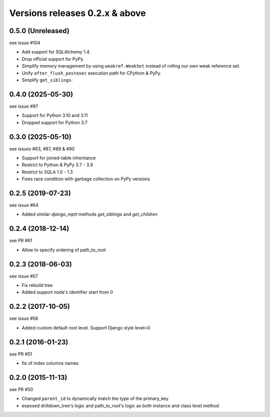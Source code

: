 Versions releases 0.2.x & above
###############################

0.5.0 (Unreleased)
==================

see issue #104

- Add support for SQLAlchemy 1.4.
- Drop official support for PyPy.
- Simplify memory management by using ``weakref.WeakSet`` instead of rolling our own
  weak reference set.
- Unify ``after_flush_postexec`` execution path for CPython & PyPy.
- Simplify ``get_siblings``.

0.4.0 (2025-05-30)
==================

see issue #97

- Support for Python 3.10 and 3.11
- Dropped support for Python 3.7

0.3.0 (2025-05-10)
==================

see issues #63, #87, #89 & #90

- Support for joined-table inheritance
- Restrict to Python & PyPy 3.7 - 3.9
- Restrict to SQLA 1.0 - 1.3
- Fixes race condition with garbage collection on PyPy versions

0.2.5 (2019-07-23)
==================

see issue #64

- Added similar `django_mptt` methods `get_siblings` and `get_children`

0.2.4 (2018-12-14)
==================

see PR #61

- Allow to specify ordering of path_to_root

0.2.3 (2018-06-03)
==================

see issue #57

- Fix rebuild tree
- Added support node's identifier start from 0

0.2.2 (2017-10-05)
==================

see issue #56

- Added custom default root level. Support Django style level=0

0.2.1 (2016-01-23)
==================

see PR #51

- fix of index columns names

0.2.0 (2015-11-13)
==================

see PR #50

- Changed ``parent_id`` to dynamically match the type of the primary_key
- exposed drilldown_tree's logic and path_to_root's logic as both instance and
  class level method
